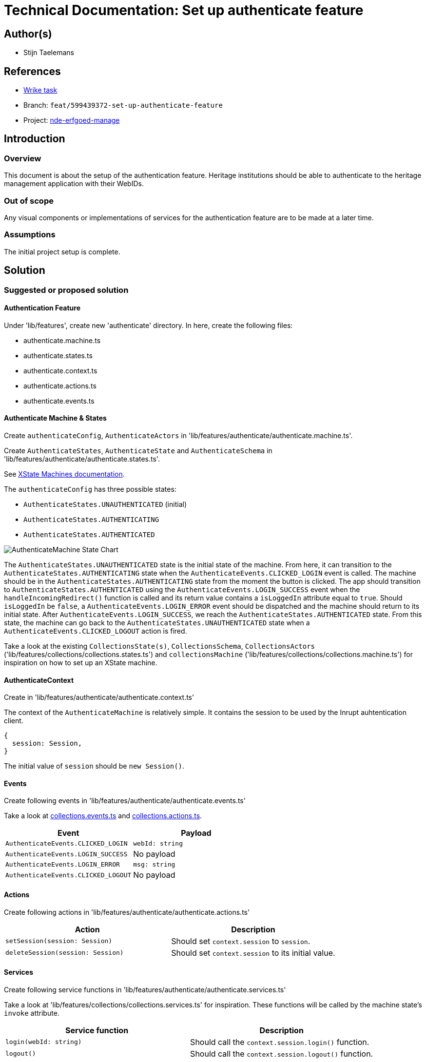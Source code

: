 = Technical Documentation: Set up authenticate feature

== Author(s)

* Stijn Taelemans


== References

* https://www.wrike.com/open.htm?id=674718417[Wrike task]
* Branch: `feat/599439372-set-up-authenticate-feature`
* Project: https://github.com/digita-ai/nde-erfgoedinstellingen[nde-erfgoed-manage]

== Introduction

=== Overview

This document is about the setup of the authentication feature. Heritage institutions should be able to authenticate to the heritage management application with their WebIDs. 


=== Out of scope

Any visual components or implementations of services for the authentication feature are to be made at a later time.


=== Assumptions
The initial project setup is complete.


== Solution

=== Suggested or proposed solution

==== Authentication Feature

Under 'lib/features', create new 'authenticate' directory. In here, create the following files:

* authenticate.machine.ts
* authenticate.states.ts
* authenticate.context.ts
* authenticate.actions.ts
* authenticate.events.ts


==== Authenticate Machine & States

Create `authenticateConfig`, `AuthenticateActors` in 'lib/features/authenticate/authenticate.machine.ts'.

Create `AuthenticateStates`, `AuthenticateState` and `AuthenticateSchema` in 'lib/features/authenticate/authenticate.states.ts'.

See https://xstate.js.org/docs/guides/machines.html#configuration[XState Machines documentation].

The `authenticateConfig` has three possible states: 

* `AuthenticateStates.UNAUTHENTICATED` (initial)
* `AuthenticateStates.AUTHENTICATING`
* `AuthenticateStates.AUTHENTICATED`

image::../../images/authenticate/authenticate-machine-state-chart.svg[AuthenticateMachine State Chart]

The `AuthenticateStates.UNAUTHENTICATED` state is the initial state of the machine. From here, it can transition to the `AuthenticateStates.AUTHENTICATING` state when the `AuthenticateEvents.CLICKED_LOGIN` event is called. The machine should be in the `AuthenticateStates.AUTHENTICATING` state from the moment the button is clicked. The app should transition to `AuthenticateStates.AUTHENTICATED` using the `AuthenticateEvents.LOGIN_SUCCESS` event when the `handleIncomingRedirect()` function is called and its return value contains a `isLoggedIn` attribute equal to `true`. Should `isLoggedIn` be `false`, a `AuthenticateEvents.LOGIN_ERROR` event should be dispatched and the machine should return to its initial state. After `AuthenticateEvents.LOGIN_SUCCESS`, we reach the `AuthenticateStates.AUTHENTICATED` state. From this state, the machine can go back to the `AuthenticateStates.UNAUTHENTICATED` state when a `AuthenticateEvents.CLICKED_LOGOUT` action is fired.

Take a look at the existing `CollectionsState(s)`, `CollectionsSchema`, `CollectionsActors` ('lib/features/collections/collections.states.ts') and `collectionsMachine` ('lib/features/collections/collections.machine.ts') for inspiration on how to set up an XState machine.


==== AuthenticateContext

Create in 'lib/features/authenticate/authenticate.context.ts'

The context of the `AuthenticateMachine` is relatively simple. It contains the session to be used by the Inrupt auhtentication client. 
[source, js]
----
{
  session: Session,
}
----

The initial value of `session` should be `new Session()`.

==== Events

Create following events in 'lib/features/authenticate/authenticate.events.ts'

Take a look at https://github.com/digita-ai/nde-erfgoedinstellingen/blob/develop/packages/nde-erfgoed-manage/lib/features/collections/collections.events.ts[collections.events.ts] and https://github.com/digita-ai/nde-erfgoedinstellingen/blob/develop/packages/nde-erfgoed-manage/lib/features/collections/collections.actions.ts[collections.actions.ts].

[options="header"]
|======================================
| Event 	| Payload

| `AuthenticateEvents.CLICKED_LOGIN`
| `webId: string`

| `AuthenticateEvents.LOGIN_SUCCESS`
| No payload

| `AuthenticateEvents.LOGIN_ERROR`
| `msg: string`

| `AuthenticateEvents.CLICKED_LOGOUT`
| No payload

|======================================


==== Actions

Create following actions in 'lib/features/authenticate/authenticate.actions.ts'

[options="header"]
|======================================
| Action 	| Description

| `setSession(session: Session)`
| Should set `context.session` to `session`.

| `deleteSession(session: Session)`
| Should set `context.session` to its initial value.

|======================================


==== Services

Create following service functions in 'lib/features/authenticate/authenticate.services.ts'

Take a look at 'lib/features/collections/collections.services.ts' for inspiration. These functions will be called by the machine state's `invoke` attribute.

[options="header"]

|======================================
| Service function 	| Description

| `login(webId: string)`
| Should call the `context.session.login()` function.

| `logout()`
| Should call the `context.session.logout()` function.

|======================================


===== SolidService

Create in '@digita-ai/nde-erfgoed-core' package under 'lib/solid/solid.service.ts'.

This service handles everything Solid-related, from authenticating to fetching data. It relies mostly on Inrupt's open source SDKs.  Take a look at the https://docs.inrupt.com/developer-tools/javascript/client-libraries/tutorial/restore-session-browser-refresh/#enable-session-restore[authentication in a browser environment example].

For now, implement the `getIssuer()` function.

`getIssuer(webId: string): Observable<string>` will be used for validating the input field of the `AuthenticateLoginPageComponent`.  
Test URL validity with `new URL()`. Retrieve the OIDC issuer using `this.getIssuer()`. Fetching '<issuer_url>/.well-known/openid-configuration' should return a JSON object containing a `solid_oidc_supported` key.

The `getIssuer(webId: string): Observable<string>` should query a user's profile for the `oidcIssuer` triple and return its value.

==== Components

===== AuthenticateRootComponent

Generate under 'lib/features/authenticate/authenticate-root.component.ts'

Set up an empty Web Component for now. This component will be fleshed out when the other authentication-related components are made. Its purpose is to house the `AuthenticateLoginPageComponent`, to be made later.


==== Configuring the App Machine

The `authenticateConfig` should be configured in the `appState` as a https://xstate.js.org/docs/guides/parallel.html#parallel-state-nodes[parallel state node]. 
